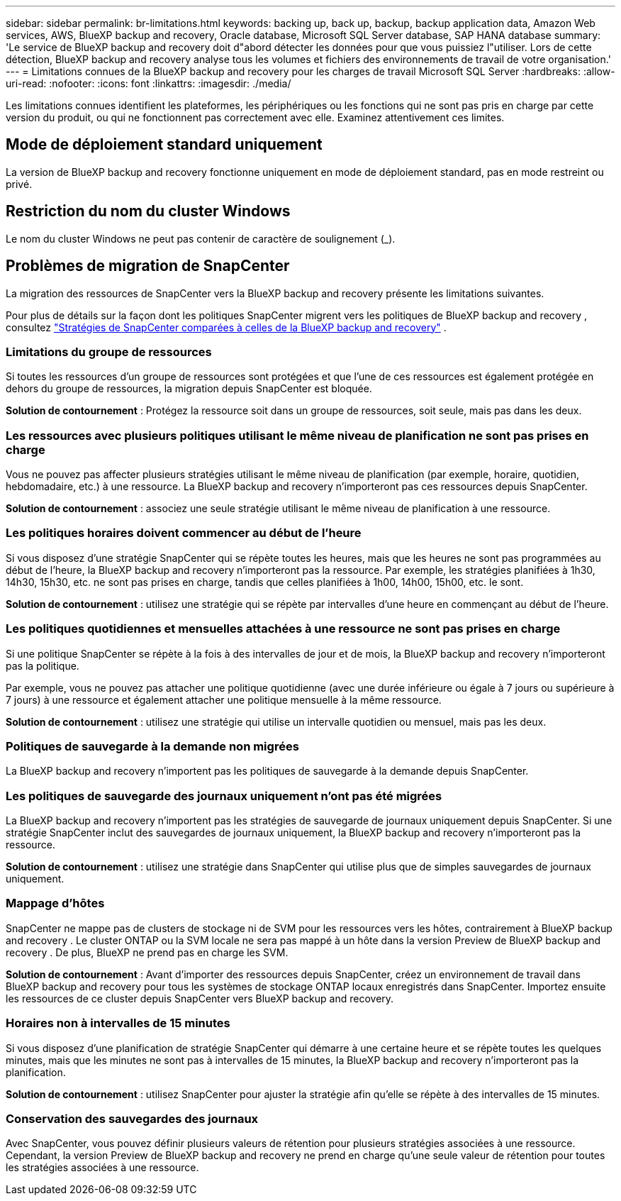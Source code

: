 ---
sidebar: sidebar 
permalink: br-limitations.html 
keywords: backing up, back up, backup, backup application data, Amazon Web services, AWS, BlueXP backup and recovery, Oracle database, Microsoft SQL Server database, SAP HANA database 
summary: 'Le service de BlueXP backup and recovery doit d"abord détecter les données pour que vous puissiez l"utiliser. Lors de cette détection, BlueXP backup and recovery analyse tous les volumes et fichiers des environnements de travail de votre organisation.' 
---
= Limitations connues de la BlueXP backup and recovery pour les charges de travail Microsoft SQL Server
:hardbreaks:
:allow-uri-read: 
:nofooter: 
:icons: font
:linkattrs: 
:imagesdir: ./media/


[role="lead"]
Les limitations connues identifient les plateformes, les périphériques ou les fonctions qui ne sont pas pris en charge par cette version du produit, ou qui ne fonctionnent pas correctement avec elle. Examinez attentivement ces limites.



== Mode de déploiement standard uniquement

La version de BlueXP backup and recovery fonctionne uniquement en mode de déploiement standard, pas en mode restreint ou privé.



== Restriction du nom du cluster Windows

Le nom du cluster Windows ne peut pas contenir de caractère de soulignement (_).



== Problèmes de migration de SnapCenter

La migration des ressources de SnapCenter vers la BlueXP backup and recovery présente les limitations suivantes.

Pour plus de détails sur la façon dont les politiques SnapCenter migrent vers les politiques de BlueXP backup and recovery , consultez link:reference-policy-differences-snapcenter.html["Stratégies de SnapCenter comparées à celles de la BlueXP backup and recovery"] .



=== Limitations du groupe de ressources

Si toutes les ressources d’un groupe de ressources sont protégées et que l’une de ces ressources est également protégée en dehors du groupe de ressources, la migration depuis SnapCenter est bloquée.

*Solution de contournement* : Protégez la ressource soit dans un groupe de ressources, soit seule, mais pas dans les deux.



=== Les ressources avec plusieurs politiques utilisant le même niveau de planification ne sont pas prises en charge

Vous ne pouvez pas affecter plusieurs stratégies utilisant le même niveau de planification (par exemple, horaire, quotidien, hebdomadaire, etc.) à une ressource. La BlueXP backup and recovery n'importeront pas ces ressources depuis SnapCenter.

*Solution de contournement* : associez une seule stratégie utilisant le même niveau de planification à une ressource.



=== Les politiques horaires doivent commencer au début de l'heure

Si vous disposez d'une stratégie SnapCenter qui se répète toutes les heures, mais que les heures ne sont pas programmées au début de l'heure, la BlueXP backup and recovery n'importeront pas la ressource. Par exemple, les stratégies planifiées à 1h30, 14h30, 15h30, etc. ne sont pas prises en charge, tandis que celles planifiées à 1h00, 14h00, 15h00, etc. le sont.

*Solution de contournement* : utilisez une stratégie qui se répète par intervalles d’une heure en commençant au début de l’heure.



=== Les politiques quotidiennes et mensuelles attachées à une ressource ne sont pas prises en charge

Si une politique SnapCenter se répète à la fois à des intervalles de jour et de mois, la BlueXP backup and recovery n'importeront pas la politique.

Par exemple, vous ne pouvez pas attacher une politique quotidienne (avec une durée inférieure ou égale à 7 jours ou supérieure à 7 jours) à une ressource et également attacher une politique mensuelle à la même ressource.

*Solution de contournement* : utilisez une stratégie qui utilise un intervalle quotidien ou mensuel, mais pas les deux.



=== Politiques de sauvegarde à la demande non migrées

La BlueXP backup and recovery n'importent pas les politiques de sauvegarde à la demande depuis SnapCenter.



=== Les politiques de sauvegarde des journaux uniquement n'ont pas été migrées

La BlueXP backup and recovery n'importent pas les stratégies de sauvegarde de journaux uniquement depuis SnapCenter. Si une stratégie SnapCenter inclut des sauvegardes de journaux uniquement, la BlueXP backup and recovery n'importeront pas la ressource.

*Solution de contournement* : utilisez une stratégie dans SnapCenter qui utilise plus que de simples sauvegardes de journaux uniquement.



=== Mappage d'hôtes

SnapCenter ne mappe pas de clusters de stockage ni de SVM pour les ressources vers les hôtes, contrairement à BlueXP backup and recovery . Le cluster ONTAP ou la SVM locale ne sera pas mappé à un hôte dans la version Preview de BlueXP backup and recovery . De plus, BlueXP ne prend pas en charge les SVM.

*Solution de contournement* : Avant d'importer des ressources depuis SnapCenter, créez un environnement de travail dans BlueXP backup and recovery pour tous les systèmes de stockage ONTAP locaux enregistrés dans SnapCenter. Importez ensuite les ressources de ce cluster depuis SnapCenter vers BlueXP backup and recovery.



=== Horaires non à intervalles de 15 minutes

Si vous disposez d'une planification de stratégie SnapCenter qui démarre à une certaine heure et se répète toutes les quelques minutes, mais que les minutes ne sont pas à intervalles de 15 minutes, la BlueXP backup and recovery n'importeront pas la planification.

*Solution de contournement* : utilisez SnapCenter pour ajuster la stratégie afin qu’elle se répète à des intervalles de 15 minutes.



=== Conservation des sauvegardes des journaux

Avec SnapCenter, vous pouvez définir plusieurs valeurs de rétention pour plusieurs stratégies associées à une ressource. Cependant, la version Preview de BlueXP backup and recovery ne prend en charge qu'une seule valeur de rétention pour toutes les stratégies associées à une ressource.
